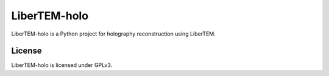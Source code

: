 LiberTEM-holo
=============

LiberTEM-holo is a Python project for holography reconstruction using LiberTEM.

License
-------

LiberTEM-holo is licensed under GPLv3.
